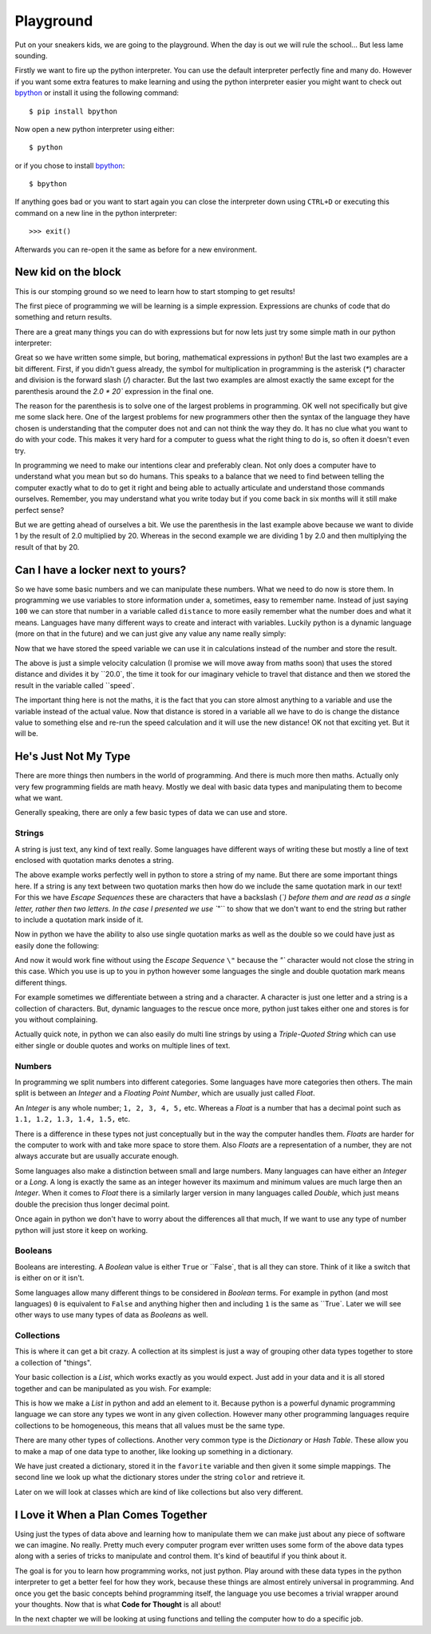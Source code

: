 Playground
==========

Put on your sneakers kids, we are going to the playground. When the day is out
we will rule the school... But less lame sounding.

Firstly we want to fire up the python interpreter. You can use the default
interpreter perfectly fine and many do. However if you want some extra features
to make learning and using the python interpreter easier you might want to
check out bpython_ or install it using the following command::

    $ pip install bpython

Now open a new python interpreter using either::

    $ python

or if you chose to install bpython_::

    $ bpython

.. _bpython: http://bpython-interpreter.org/

If anything goes bad or you want to start again you can close the interpreter
down using ``CTRL+D`` or executing this command on a new line in the python
interpreter::

    >>> exit()

Afterwards you can re-open it the same as before for a new environment.

New kid on the block
--------------------

This is our stomping ground so we need to learn how to start stomping to get
results!

The first piece of programming we will be learning is a simple expression.
Expressions are chunks of code that do something and return results.

There are a great many things you can do with expressions but for now lets just
try some simple math in our python interpreter:

.. doctest::

   >>> 1 + 2
   3
   >>> 1 / 2.0 * 20
   10.0
   >>> 1 / (2.0 * 20)
   0.025

Great so we have written some simple, but boring, mathematical expressions in
python! But the last two examples are a bit different. First, if you didn't
guess already, the symbol for multiplication in programming is the asterisk
(`*`) character and division is the forward slash (`/`) character. But the last
two examples are almost exactly the same except for the parenthesis around the
`2.0 * 20`` expression in the final one.

The reason for the parenthesis is to solve one of the largest problems in
programming. OK well not specifically but give me some slack here. One of the
largest problems for new programmers other then the syntax of the language they
have chosen is understanding that the computer does not and can not think the
way they do. It has no clue what you want to do with your code. This makes it
very hard for a computer to guess what the right thing to do is, so often it
doesn't even try.

In programming we need to make our intentions clear and preferably clean. Not
only does a computer have to understand what you mean but so do humans. This
speaks to a balance that we need to find between telling the computer exactly
what to do to get it right and being able to actually articulate and understand
those commands ourselves. Remember, you may understand what you write today but
if you come back in six months will it still make perfect sense?

But we are getting ahead of ourselves a bit. We use the parenthesis in the last
example above because we want to divide 1 by the result of 2.0 multiplied
by 20. Whereas in the second example we are dividing 1 by 2.0 and then
multiplying the result of that by 20.

Can I have a locker next to yours?
----------------------------------

So we have some basic numbers and we can manipulate these numbers. What we need
to do now is store them. In programming we use variables to store information
under a, sometimes, easy to remember name. Instead of just saying ``100`` we can
store that number in a variable called ``distance`` to more easily remember what
the number does and what it means. Languages have many different ways to create
and interact with variables. Luckily python is a dynamic language (more on that
in the future) and we can just give any value any name really simply:

.. doctest::

   >>> distance = 100
   >>> distance
   100

Now that we have stored the speed variable we can use it in calculations
instead of the number and store the result.

.. doctest::

   >>> speed = distance / 20.0
   >>> speed
   5.0

The above is just a simple velocity calculation (I promise we will move away
from maths soon) that uses the stored distance and divides it by ``20.0`, the time
it took for our imaginary vehicle to travel that distance and then we stored
the result in the variable called ``speed`.

The important thing here is not the maths, it is the fact that you can store
almost anything to a variable and use the variable instead of the actual value.
Now that distance is stored in a variable all we have to do is change the
distance value to something else and re-run the speed calculation and it will
use the new distance! OK not that exciting yet. But it will be.

He's Just Not My Type
---------------------

There are more things then numbers in the world of programming. And there is
much more then maths. Actually only very few programming fields are math heavy.
Mostly we deal with basic data types and manipulating them to become what we
want.

Generally speaking, there are only a few basic types of data we can use and
store.

Strings
~~~~~~~

A string is just text, any kind of text really. Some languages have different
ways of writing these but mostly a line of text enclosed with quotation marks
denotes a string.

.. doctest::

   >>> name = "Taylor \"Nekroze\" Lawson"

The above example works perfectly well in python to store a string of my name.
But there are some important things here. If a string is any text between two
quotation marks then how do we include the same quotation mark in our text! For
this we have *Escape Sequences* these are characters that have a backslash
(`\`) before them and are read as a single letter, rather then two letters. In
the case I presented we use ``\"`` to show that we don't want to end the string
but rather to include a quotation mark inside of it.

Now in python we have the ability to also use single quotation marks as well as
the double so we could have just as easily done the following:

.. doctest::

   >>> name = 'Taylor "Nekroze" Lawson'

And now it would work fine without using the *Escape Sequence* ``\"`` because the
`"`` character would not close the string in this case. Which you use is up to
you in python however some languages the single and double quotation mark means
different things. 

For example sometimes we differentiate between a string and a character. A
character is just one letter and a string is a collection of characters. But,
dynamic languages to the rescue once more, python just takes either one and
stores is for you without complaining.

Actually quick note, in python we can also easily do multi line strings by
using a *Triple-Quoted String* which can use either single or double quotes and
works on multiple lines of text.

Numbers
~~~~~~~

In programming we split numbers into different categories. Some languages have
more categories then others. The main split is between an *Integer* and a
*Floating Point Number*, which are usually just called *Float*.

An *Integer* is any whole number; ``1, 2, 3, 4, 5,`` etc. Whereas a *Float* is a
number that has a decimal point such as ``1.1, 1.2, 1.3, 1.4, 1.5,`` etc.

There is a difference in these types not just conceptually but in the way the
computer handles them. *Floats* are harder for the computer to work with and
take more space to store them. Also *Floats* are a representation of a number,
they are not always accurate but are usually accurate enough.

Some languages also make a distinction between small and large numbers. Many
languages can have either an *Integer* or a *Long*. A long is exactly the same
as an integer however its maximum and minimum values are much large then an
*Integer*. When it comes to *Float* there is a similarly larger version in many
languages called *Double*, which just means double the precision thus longer
decimal point.

Once again in python we don't have to worry about the differences all that
much, If we want to use any type of number python will just store it keep on
working.

Booleans
~~~~~~~~

Booleans are interesting. A *Boolean* value is either ``True`` or ``False`, that
is all they can store. Think of it like a switch that is either on or it isn't.

Some languages allow many different things to be considered in *Boolean* terms.
For example in python (and most languages) ``0`` is equivalent to ``False`` and
anything higher then and including ``1`` is the same as ``True`. Later we will see
other ways to use many types of data as *Booleans* as well.

Collections
~~~~~~~~~~~

This is where it can get a bit crazy. A collection at its simplest is just a
way of grouping other data types together to store a collection of "things".

Your basic collection is a *List*, which works exactly as you would expect.
Just add in your data and it is all stored together and can be manipulated as
you wish. For example:

.. doctest::

   >>> shades = ['white', 'black']
   >>> shades.append('grey')
   >>> shades
   ['white', 'black', 'grey']

This is how we make a *List* in python and add an element to it. Because python
is a powerful dynamic programming language we can store any types we wont in
any given collection. However many other programming languages require
collections to be homogeneous, this means that all values must be the same
type.

There are many other types of collections. Another very common type is the
*Dictionary* or *Hash Table*. These allow you to make a map of one data type to
another, like looking up something in a dictionary.

.. doctest::

   >>> favorite = {'color': 'black', 'language': 'python'}
   >>> favorite['color']
   'black'

We have just created a dictionary, stored it in the ``favorite`` variable and
then given it some simple mappings. The second line we look up what the
dictionary stores under the string ``color`` and retrieve it.

Later on we will look at classes which are kind of like collections but also
very different.

I Love it When a Plan Comes Together
------------------------------------

Using just the types of data above and learning how to manipulate them we can
make just about any piece of software we can imagine. No really. Pretty much
every computer program ever written uses some form of the above data types
along with a series of tricks to manipulate and control them. It's kind of
beautiful if you think about it.

The goal is for you to learn how programming works, not just python. Play
around with these data types in the python interpreter to get a better feel for
how they work, because these things are almost entirely universal in
programming. And once you get the basic concepts behind programming itself, the
language you use becomes a trivial wrapper around your thoughts. Now that is
what **Code for Thought** is all about!

In the next chapter we will be looking at using functions and telling the computer how to do a
specific job.
